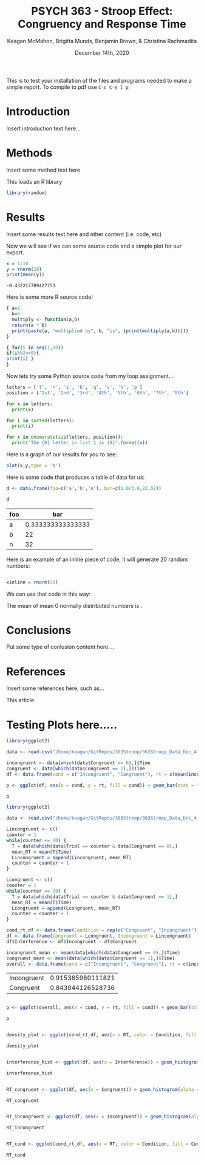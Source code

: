 #+OPTIONS: ':nil *:t -:t ::t <:t H:3 \n:nil ^:t arch:headline
#+OPTIONS: author:t broken-links:nil c:nil creator:nil
#+OPTIONS: d:(not "LOGBOOK") date:t e:t email:nil f:t inline:t num:t
#+OPTIONS: p:nil pri:nil prop:nil stat:t tags:t tasks:t tex:t
#+OPTIONS: timestamp:t title:t toc:t todo:t |:t
#+TITLE: PSYCH 363 - Stroop Effect: Congruency and Response Time
#+DATE: <2020-12-14 Mon>
#+AUTHOR: Keagan McMahon, Brigitta Munds, @@latex:\\@@ Benjamin Brown, & Christina Rachmadita
#+EMAIL: kl2mcmah@uwaterloo.ca
#+LANGUAGE: en
#+SELECT_TAGS: export
#+EXCLUDE_TAGS: noexport
#+CREATOR: Emacs 26.3 (Org mode 9.1.9)
#+LATEX_CLASS: article
#+LATEX_CLASS_OPTIONS:
#+LATEX_HEADER: \bibliographystyle{plain}
#+LATEX_HEADER_EXTRA:
#+DESCRIPTION:
#+KEYWORDS:
#+SUBTITLE:
#+LATEX_COMPILER: pdflatex
#+DATE: December 14th, 2020


This is to test your installation of the files and programs needed to make a simple report. To compile to pdf use ~C-c C-e l p~.

* Introduction

Insert introduction text here...


* Methods

Insert some method text here

This loads an R library
#+Begin_src R :session *testR*
library(random)
#+End_src

#+RESULTS:
| random    |
| stats     |
| graphics  |
| grDevices |
| utils     |
| datasets  |
| methods   |
| base      |


* Results

Insert some results text here and other content (i.e. code, etc)

Now we will see if we can some source code and a simple plot for our export.

#+begin_src R :session *testR* :exports both
x = 1:10
y = rnorm(10)
print(mean(y))
#+end_src

#+RESULTS:
: -0.432217789427753

Here is some more R source code!
#+begin_src R :session *testR* :exports both
{ a=2
  b=6
  multiply <- function(a,b)
  return(a * b)
  print(paste(a, "multiplied by", b, "is", (print(multiply(a,b)))))
}

{ for(i in seq(1,10))
if(i%%2==0){ 
print(i) }
}
#+end_src

#+RESULTS:


Now lets try some Python source code from my loop assignment...

#+begin_src python :session *Python* :exports code
letters = ['t', 'r', 'i', 'b', 'q', 'v', 'h', 'p']
position = ['1st', '2nd', '3rd', '4th', '5th', '6th', '7th', '8th']

for x in letters:
  print(x)

for i in sorted(letters):
  print(i)

for x in enumerate(zip(letters, position)):
  print("The {0} letter in list 1 is {0}".format(x))

#+end_src

#+RESULTS:


Here is a graph of our results for you to see: 

#+begin_src R :session *testR* :exports both :results graphics :file "simplePlot.png"
plot(x,y,type = 'b')
#+end_src

#+RESULTS:
[[file:simplePlot.png]]


Here is some code that produces a table of data for us:
#+BEGIN_SRC R :session *table* :colnames yes :exports both
d <- data.frame(foo=c('a','b','n'), bar=c(1.0/3.0,22,32))

d

#+END_SRC

#+RESULTS:
| foo |               bar |
|-----+-------------------|
| a   | 0.333333333333333 |
| b   |                22 |
| n   |                32 |



Here is an example of an inline piece of code, it will generate 20 random numbers:
#+BEGIN_SRC R :session *testR* :exports code :results none

xinline = rnorm(20)

#+END_SRC

We can use that code in this way:

The mean of src_R[:session *testR* :exports results :results raw]{length(xinline)} mean 0 normally distributed numbers is src_R[:session *testR* :exports results :results raw]{mean(xinline)}.


* Conclusions

Put some type of conlusion content here....



* References

Insert some references here, such as...

This article \cite{britt}

#+latex: \bibliography{stroopBib.bib}


* Testing Plots here.....
#+BEGIN_SRC R :session *363 Stroop* :exports both :results graphics :file "barplot_stroop.png"
library(ggplot2)

data <- read.csv("/home/keagan/GitRepos/363Stroop/363Stroop_Data_Dec_4.csv")

incongruent <- data[which(data$Congruent == 0),]$Time
congruent <- data[which(data$Congruent == 1),]$Time
df <- data.frame(cond = c("Incongruent", "Congruent"), rt = c(mean(incongruent), mean(congruent)))

p <- ggplot(df, aes(x = cond, y = rt, fill = cond)) + geom_bar(stat = "identity", width = 0.5) + labs(title = "Condition on Reaction Time", x = "Condition", y = "Reaction Time (s)") + theme(legend.position = "right") + theme_minimal()

p
#+END_SRC

#+RESULTS:
[[file:barplot_stroop.png]]


#+BEGIN_SRC R :session *363 Stroop* :exports both
library(ggplot2)

data <- read.csv("/home/keagan/GitRepos/363Stroop/363Stroop_Data_Dec_4.csv")

Lincongruent <- c()
counter = 1
while(counter <= 20) {
  T = data[which(data$Trial == counter & data$Congruent == 0),]
  mean_RT = mean(T$Time)
  Lincongruent = append(Lincongruent, mean_RT)
  counter = counter + 1
}

Lcongruent <- c()
counter = 1
while(counter <= 20) {
  T = data[which(data$Trial == counter & data$Congruent == 1),]
  mean_RT = mean(T$Time)
  Lcongruent = append(Lcongruent, mean_RT)
  counter = counter + 1
}

cond_rt_df <- data.frame(Condition = rep(c("Congruent", "Incongruent"), each = 20), RT = c(Lcongruent, Lincongruent))
df <- data.frame(Congruent = Lcongruent, Incongruent = Lincongruent)
df$Interference <- df$Incongruent - df$Congruent

incongruent_mean <- mean(data[which(data$Congruent == 0),]$Time)
congruent_mean <- mean(data[which(data$Congruent == 1),]$Time)
overall <- data.frame(cond = c("Incongruent", "Congruent"), rt = c(incongruent_mean, congruent_mean))

#+END_SRC

#+RESULTS:
| Incongruent | 0.915385980111821 |
| Congruent   | 0.843044126528736 |





#+BEGIN_SRC R :session *363 Stroop* :exports both :results graphics :file "converted_stroop2.png"

p <- ggplot(overall, aes(x = cond, y = rt, fill = cond)) + geom_bar(stat = "identity", width = 0.5) + labs(title = "Mean Reaction Time", x = "Condition", y = "Reaction Time (s)") + theme_classic() + theme(plot.title = element_text(hjust = 0.5, size = 15, face = "bold"), legend.position = "right", legend.background = element_blank(), legend.box.background = element_rect(colour = "black"), panel.background = element_blank(), panel.grid = element_blank(), panel.border = element_rect(colour = "black", fill = NA, size = 0.75))

p

#+END_SRC

#+RESULTS:
[[file:converted_stroop2.png]]



#+BEGIN_SRC R :session *363 Stroop* :exports both :results graphics :file "converted_stroop3.png"

density_plot <- ggplot(cond_rt_df, aes(x = RT, color = Condition, fill = Condition)) + geom_density(alpha = 0.5) + labs(title = "Response Time Density Plot", x = "Response Time (s)", y = "Frequency") + theme_classic() + theme(plot.title = element_text(hjust = 0.5, size = 15, face = "bold"), legend.position = "right", legend.background = element_blank(), legend.box.background = element_rect(colour = "black"), panel.background = element_blank(), panel.grid = element_blank(), panel.border = element_rect(colour = "black", fill = NA, size = 0.75)) + xlim(0.25, 1.75)

density_plot

#+END_SRC

#+RESULTS:
[[file:converted_stroop3.png]]



#+BEGIN_SRC R :session *363 Stroop* :exports both :results graphics :file "converted_stroop4.png"

interference_hist <- ggplot(df, aes(x = Interference)) + geom_histogram(binwidth = 0.05, color = "white", fill = "darkturquoise") + labs(title = "Interference Histogram", x = "Increase in Response Time (s)", y = "Number of Observers") + theme_classic() + theme(plot.title = element_text(hjust = 0.5, size = 15, face = "bold"), panel.background = element_blank(), panel.grid = element_blank(), panel.border = element_rect(colour = "black", fill = NA, size = 0.75))

interference_hist

#+END_SRC

#+RESULTS:
[[file:converted_stroop4.png]]




#+BEGIN_SRC R :session *363 Stroop* :exports both :results graphics :file "converted_stroop5.png"

RT_congruent <- ggplot(df, aes(x = Congruent)) + geom_histogram(alpha = 0.5, fill = "steelblue") + geom_density(color = "steelblue") + labs(title = "Response Time for Congruent Words", x = "Response Time (s)", y = "Frequency") + theme_classic() + theme(plot.title = element_text(hjust = 0.5, size = 15, face = "bold"), panel.background = element_blank(), panel.grid = element_blank(), panel.border = element_rect(colour = "black", fill = NA, size = 0.75)) + xlim(0.25, 1.75) + ylim(0, 5)

RT_congruent

#+END_SRC

#+RESULTS:
[[file:converted_stroop5.png]]




#+BEGIN_SRC R :session *363 Stroop* :exports both :results graphics :file "converted_stroop6.png"

RT_incongruent <- ggplot(df, aes(x = Incongruent)) + geom_histogram(alpha = 0.5, fill = "steelblue") + geom_density(color = "steelblue") + labs(title = "Response Time for Incongruent Words", x = "Response Time (s)", y = "Frequency") + theme_classic() + theme(plot.title = element_text(hjust = 0.5, size = 15, face = "bold"), panel.background = element_blank(), panel.grid = element_blank(), panel.border = element_rect(colour = "black", fill = NA, size = 0.75)) + xlim(0.25, 1.75) + ylim(0, 5)

RT_incongruent

#+END_SRC

#+RESULTS:
[[file:converted_stroop6.png]]



#+BEGIN_SRC R :session *363 Stroop* :exports both :results graphics :file "converted_stroop7.png"

RT_cond <- ggplot(cond_rt_df, aes(x = RT, color = Condition, fill = Condition)) + geom_histogram(color = NA, alpha = 0.5, position = "identity") + geom_density(alpha = 0) + labs(title = "Response Time for Congruent vs. Incongruent Words", x = "Response Time (s)", y = "Frequency") + theme_classic() + theme(plot.title = element_text(hjust = 0.5, size = 15, face = "bold"), legend.position = "right", legend.background = element_blank(), legend.box.background = element_rect(colour = "black"), panel.background = element_blank(), panel.grid = element_blank(), panel.border = element_rect(colour = "black", fill = NA, size = 0.75)) + xlim(0.25, 1.75) + ylim(0, 5)

RT_cond

#+END_SRC

#+RESULTS:
[[file:converted_stroop7.png]]
